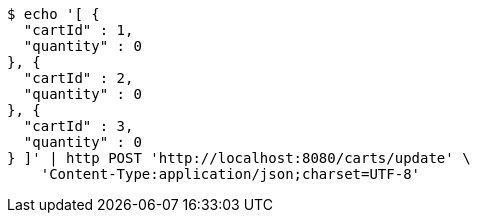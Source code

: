 [source,bash]
----
$ echo '[ {
  "cartId" : 1,
  "quantity" : 0
}, {
  "cartId" : 2,
  "quantity" : 0
}, {
  "cartId" : 3,
  "quantity" : 0
} ]' | http POST 'http://localhost:8080/carts/update' \
    'Content-Type:application/json;charset=UTF-8'
----